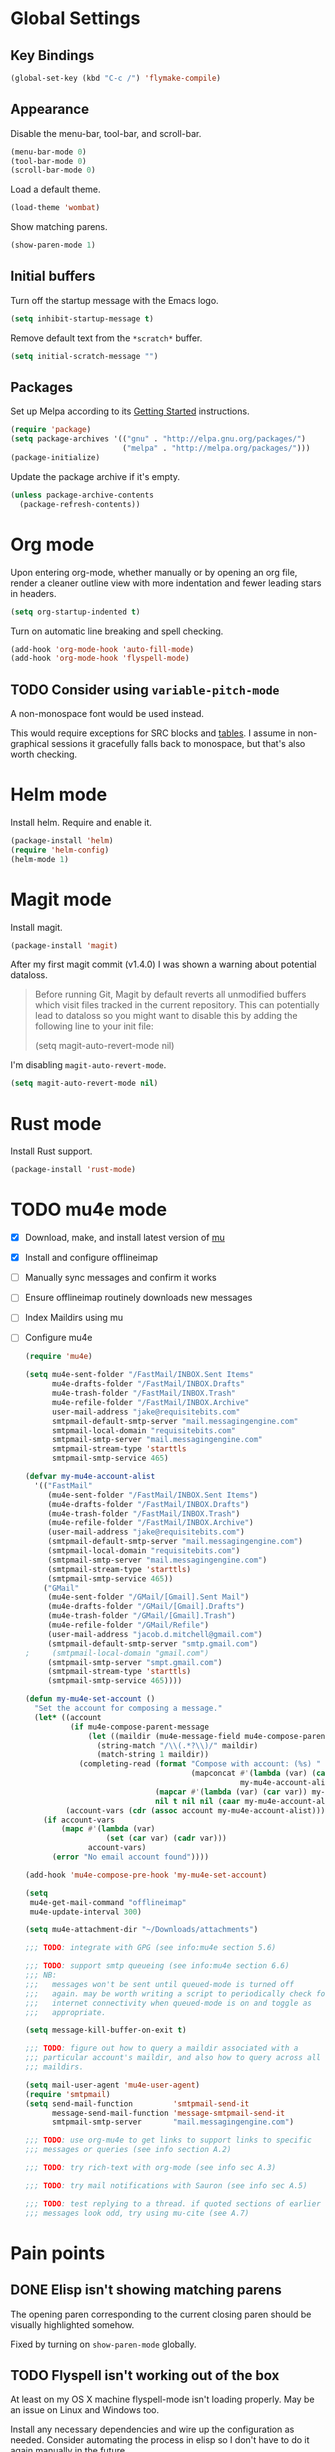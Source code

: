 * Global Settings
** Key Bindings
#+BEGIN_SRC emacs-lisp
  (global-set-key (kbd "C-c /") 'flymake-compile)
#+END_SRC
** Appearance
Disable the menu-bar, tool-bar, and scroll-bar.
#+BEGIN_SRC emacs-lisp
  (menu-bar-mode 0)
  (tool-bar-mode 0)
  (scroll-bar-mode 0)
#+END_SRC

Load a default theme.
#+BEGIN_SRC emacs-lisp
  (load-theme 'wombat)
#+END_SRC

Show matching parens.
#+BEGIN_SRC emacs-lisp
  (show-paren-mode 1)
#+END_SRC
** Initial buffers
Turn off the startup message with the Emacs logo.
#+BEGIN_SRC emacs-lisp
  (setq inhibit-startup-message t)
#+END_SRC

Remove default text from the =*scratch*= buffer.
#+BEGIN_SRC emacs-lisp
  (setq initial-scratch-message "")
#+END_SRC
** Packages
Set up Melpa according to its [[http://melpa.org/#/getting-started][Getting Started]] instructions.
#+BEGIN_SRC emacs-lisp
  (require 'package)
  (setq package-archives '(("gnu" . "http://elpa.gnu.org/packages/")
                           ("melpa" . "http://melpa.org/packages/")))
  (package-initialize)
#+END_SRC

Update the package archive if it's empty.
#+BEGIN_SRC emacs-lisp
  (unless package-archive-contents
    (package-refresh-contents))
#+END_SRC
* Org mode
Upon entering org-mode, whether manually or by opening an org file,
render a cleaner outline view with more indentation and fewer leading
stars in headers.
#+BEGIN_SRC emacs-lisp
  (setq org-startup-indented t)
#+END_SRC

Turn on automatic line breaking and spell checking.
#+BEGIN_SRC emacs-lisp
  (add-hook 'org-mode-hook 'auto-fill-mode)
  (add-hook 'org-mode-hook 'flyspell-mode)
#+END_SRC
** TODO Consider using =variable-pitch-mode=
A non-monospace font would be used instead.

This would require exceptions for SRC blocks and [[http://stackoverflow.com/questions/3758139/variable-pitch-for-org-mode-fixed-pitch-for-tables][tables]]. I assume in
non-graphical sessions it gracefully falls back to monospace, but
that's also worth checking.
* Helm mode
Install helm. Require and enable it.
#+BEGIN_SRC emacs-lisp
  (package-install 'helm)
  (require 'helm-config)
  (helm-mode 1)
#+END_SRC
* Magit mode
Install magit.
#+BEGIN_SRC emacs-lisp
  (package-install 'magit)
#+END_SRC

After my first magit commit (v1.4.0) I was shown a warning about
potential dataloss.
#+BEGIN_QUOTE
Before running Git, Magit by default reverts all unmodified
buffers which visit files tracked in the current repository.
This can potentially lead to dataloss so you might want to
disable this by adding the following line to your init file:

  (setq magit-auto-revert-mode nil)
#+END_QUOTE

I'm disabling =magit-auto-revert-mode=.
#+BEGIN_SRC emacs-lisp
  (setq magit-auto-revert-mode nil)
#+END_SRC
* Rust mode
Install Rust support.
#+BEGIN_SRC emacs-lisp
  (package-install 'rust-mode)
#+END_SRC
* TODO mu4e mode
- [X] Download, make, and install latest version of [[https://code.google.com/p/mu0/downloads/list][mu]]
- [X] Install and configure offlineimap
- [ ] Manually sync messages and confirm it works
- [ ] Ensure offlineimap routinely downloads new messages
- [ ] Index Maildirs using mu
- [ ] Configure mu4e
  #+BEGIN_SRC emacs-lisp
    (require 'mu4e)

    (setq mu4e-sent-folder "/FastMail/INBOX.Sent Items"
          mu4e-drafts-folder "/FastMail/INBOX.Drafts"
          mu4e-trash-folder "/FastMail/INBOX.Trash"
          mu4e-refile-folder "/FastMail/INBOX.Archive"
          user-mail-address "jake@requisitebits.com"
          smtpmail-default-smtp-server "mail.messagingengine.com"
          smtpmail-local-domain "requisitebits.com"
          smtpmail-smtp-server "mail.messagingengine.com"
          smtpmail-stream-type 'starttls
          smtpmail-smtp-service 465)

    (defvar my-mu4e-account-alist
      '(("FastMail"
         (mu4e-sent-folder "/FastMail/INBOX.Sent Items")
         (mu4e-drafts-folder "/FastMail/INBOX.Drafts")
         (mu4e-trash-folder "/FastMail/INBOX.Trash")
         (mu4e-refile-folder "/FastMail/INBOX.Archive")
         (user-mail-address "jake@requisitebits.com")
         (smtpmail-default-smtp-server "mail.messagingengine.com")
         (smtpmail-local-domain "requisitebits.com")
         (smtpmail-smtp-server "mail.messagingengine.com")
         (smtpmail-stream-type 'starttls)
         (smtpmail-smtp-service 465))
        ("GMail"
         (mu4e-sent-folder "/GMail/[Gmail].Sent Mail")
         (mu4e-drafts-folder "/GMail/[Gmail].Drafts")
         (mu4e-trash-folder "/GMail/[Gmail].Trash")
         (mu4e-refile-folder "/GMail/Refile")
         (user-mail-address "jacob.d.mitchell@gmail.com")
         (smtpmail-default-smtp-server "smtp.gmail.com")
    ;     (smtpmail-local-domain "gmail.com")
         (smtpmail-smtp-server "smpt.gmail.com")
         (smtpmail-stream-type 'starttls)
         (smtpmail-smtp-service 465))))

    (defun my-mu4e-set-account ()
      "Set the account for composing a message."
      (let* ((account
              (if mu4e-compose-parent-message
                  (let ((maildir (mu4e-message-field mu4e-compose-parent-message :maildir)))
                    (string-match "/\\(.*?\\)/" maildir)
                    (match-string 1 maildir))
                (completing-read (format "Compose with account: (%s) "
                                         (mapconcat #'(lambda (var) (car var))
                                                    my-mu4e-account-alist "/"))
                                 (mapcar #'(lambda (var) (car var)) my-mu4e-account-alist)
                                 nil t nil nil (caar my-mu4e-account-alist))))
             (account-vars (cdr (assoc account my-mu4e-account-alist))))
        (if account-vars
            (mapc #'(lambda (var)
                      (set (car var) (cadr var)))
                  account-vars)
          (error "No email account found"))))

    (add-hook 'mu4e-compose-pre-hook 'my-mu4e-set-account)

    (setq
     mu4e-get-mail-command "offlineimap"
     mu4e-update-interval 300)

    (setq mu4e-attachment-dir "~/Downloads/attachments")

    ;;; TODO: integrate with GPG (see info:mu4e section 5.6)

    ;;; TODO: support smtp queueing (see info:mu4e section 6.6)
    ;;; NB:
    ;;;   messages won't be sent until queued-mode is turned off
    ;;;   again. may be worth writing a script to periodically check for
    ;;;   internet connectivity when queued-mode is on and toggle as
    ;;;   appropriate.

    (setq message-kill-buffer-on-exit t)

    ;;; TODO: figure out how to query a maildir associated with a
    ;;; particular account's maildir, and also how to query across all
    ;;; maildirs.

    (setq mail-user-agent 'mu4e-user-agent)
    (require 'smtpmail)
    (setq send-mail-function         'smtpmail-send-it
          message-send-mail-function 'message-smtpmail-send-it
          smtpmail-smtp-server       "mail.messagingengine.com")

    ;;; TODO: use org-mu4e to get links to support links to specific
    ;;; messages or queries (see info section A.2)

    ;;; TODO: try rich-text with org-mode (see info sec A.3)

    ;;; TODO: try mail notifications with Sauron (see info sec A.5)

    ;;; TODO: test replying to a thread. if quoted sections of earlier
    ;;; messages look odd, try using mu-cite (see A.7)
  #+END_SRC
* Pain points
** DONE Elisp isn't showing matching parens
The opening paren corresponding to the current closing paren should be
visually highlighted somehow.

Fixed by turning on =show-paren-mode= globally.
** TODO Flyspell isn't working out of the box
At least on my OS X machine flyspell-mode isn't loading properly. May
be an issue on Linux and Windows too.

Install any necessary dependencies and wire up the configuration as
needed. Consider automating the process in elisp so I don't have to do
it again manually in the future.
** TODO Helm's windows are too large
When I have two windows and do anything to invoke Helm, the Helm
buffer completely covers the non-active window. If there's only one
window, Helm's window takes up half the frame.

It really doesn't need to take up so much space when its fuzzy
matching and navigation features are so good.
** TODO Kill multiple buffers using Helm
There's probably a reasonable way to do this without any configuration
changes, but I haven't figured it out yet.

When I invoke =kill-buffer= (=C-x k=) a Helm window pops up so I can
choose which buffer to kill. I can mark multiple buffers using
=C-SPC=, but it's not clear whether I can then kill all the marked
buffers. I also tried running the =kill-some-buffers= command, but it
doesn't trigger Helm.
** TODO No key bound to =magit-status=
Easy to fix, but I'd like to wait to see what other unbound commands I
frequently use.
** TODO Determine what commands I use most frequently that have no keybinding
There may be a package out there to help with this. If not, it should
be easy to implement.
